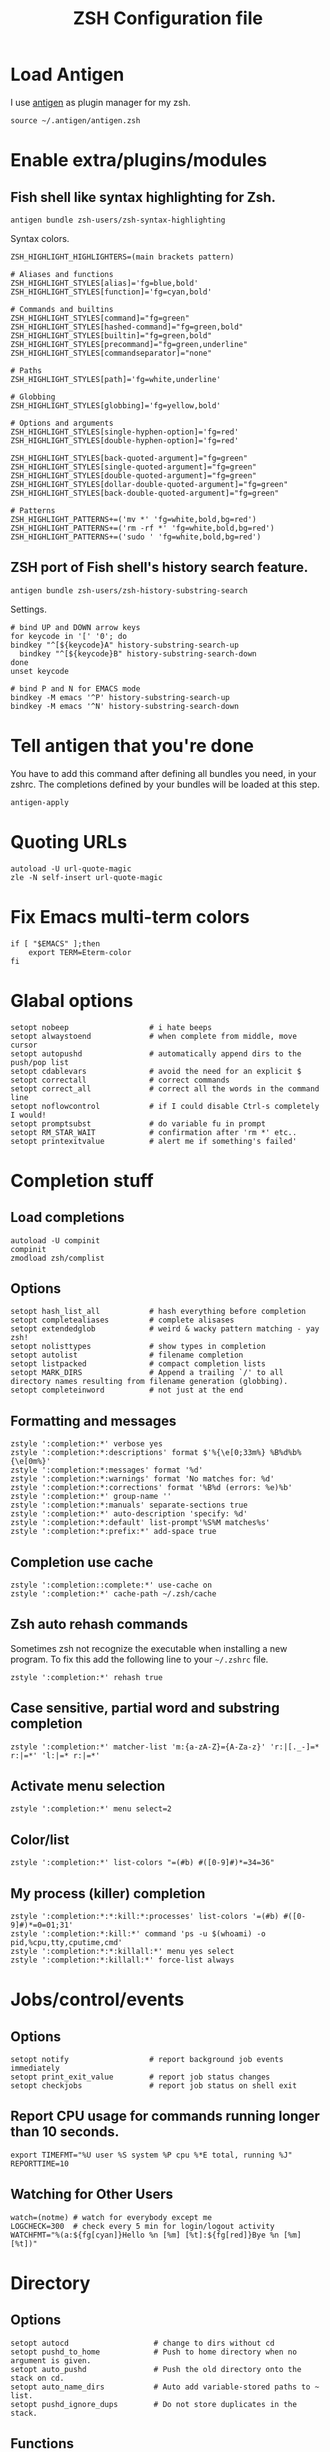 #+TITLE: ZSH Configuration file

* Load Antigen

I use [[https://github.com/zsh-users/antigen][antigen]] as plugin manager for my zsh.

#+begin_src shell-script
source ~/.antigen/antigen.zsh
#+end_src

* Enable extra/plugins/modules

** Fish shell like syntax highlighting for Zsh.

#+begin_src shell-script
antigen bundle zsh-users/zsh-syntax-highlighting
#+end_src

Syntax colors.

#+begin_src shell-script
ZSH_HIGHLIGHT_HIGHLIGHTERS=(main brackets pattern)

# Aliases and functions
ZSH_HIGHLIGHT_STYLES[alias]='fg=blue,bold'
ZSH_HIGHLIGHT_STYLES[function]='fg=cyan,bold'

# Commands and builtins
ZSH_HIGHLIGHT_STYLES[command]="fg=green"
ZSH_HIGHLIGHT_STYLES[hashed-command]="fg=green,bold"
ZSH_HIGHLIGHT_STYLES[builtin]="fg=green,bold"
ZSH_HIGHLIGHT_STYLES[precommand]="fg=green,underline"
ZSH_HIGHLIGHT_STYLES[commandseparator]="none"

# Paths
ZSH_HIGHLIGHT_STYLES[path]='fg=white,underline'

# Globbing
ZSH_HIGHLIGHT_STYLES[globbing]='fg=yellow,bold'

# Options and arguments
ZSH_HIGHLIGHT_STYLES[single-hyphen-option]='fg=red'
ZSH_HIGHLIGHT_STYLES[double-hyphen-option]='fg=red'

ZSH_HIGHLIGHT_STYLES[back-quoted-argument]="fg=green"
ZSH_HIGHLIGHT_STYLES[single-quoted-argument]="fg=green"
ZSH_HIGHLIGHT_STYLES[double-quoted-argument]="fg=green"
ZSH_HIGHLIGHT_STYLES[dollar-double-quoted-argument]="fg=green"
ZSH_HIGHLIGHT_STYLES[back-double-quoted-argument]="fg=green"

# Patterns
ZSH_HIGHLIGHT_PATTERNS+=('mv *' 'fg=white,bold,bg=red')
ZSH_HIGHLIGHT_PATTERNS+=('rm -rf *' 'fg=white,bold,bg=red')
ZSH_HIGHLIGHT_PATTERNS+=('sudo ' 'fg=white,bold,bg=red')
#+end_src

** ZSH port of Fish shell's history search feature.

#+begin_src shell-script
antigen bundle zsh-users/zsh-history-substring-search
#+end_src

Settings.

#+begin_src shell-script
# bind UP and DOWN arrow keys
for keycode in '[' '0'; do
bindkey "^[${keycode}A" history-substring-search-up
  bindkey "^[${keycode}B" history-substring-search-down
done
unset keycode

# bind P and N for EMACS mode
bindkey -M emacs '^P' history-substring-search-up
bindkey -M emacs '^N' history-substring-search-down
#+end_src

* Tell antigen that you're done

You have to add this command after defining all bundles you need, in your zshrc. The completions defined by your bundles
will be loaded at this step.

#+begin_src shell-script
antigen-apply
#+end_src

* Quoting URLs

#+begin_src shell-script
autoload -U url-quote-magic
zle -N self-insert url-quote-magic
#+end_src

* Fix Emacs multi-term colors

#+begin_src shell-script
if [ "$EMACS" ];then
    export TERM=Eterm-color
fi
#+end_src

* Glabal options

#+begin_src shell-script
setopt nobeep                  # i hate beeps
setopt alwaystoend             # when complete from middle, move cursor
setopt autopushd               # automatically append dirs to the push/pop list
setopt cdablevars              # avoid the need for an explicit $
setopt correctall              # correct commands
setopt correct_all             # correct all the words in the command line
setopt noflowcontrol           # if I could disable Ctrl-s completely I would!
setopt promptsubst             # do variable fu in prompt
setopt RM_STAR_WAIT            # confirmation after 'rm *' etc..
setopt printexitvalue          # alert me if something's failed'
#+end_src

* Completion stuff

** Load completions

#+begin_src shell-script
autoload -U compinit
compinit
zmodload zsh/complist
#+end_src

** Options

#+begin_src shell-script
setopt hash_list_all           # hash everything before completion
setopt completealiases         # complete alisases
setopt extendedglob            # weird & wacky pattern matching - yay zsh!
setopt nolisttypes             # show types in completion
setopt autolist                # filename completion
setopt listpacked              # compact completion lists
setopt MARK_DIRS               # Append a trailing `/' to all directory names resulting from filename generation (globbing).
setopt completeinword          # not just at the end
#+end_src

** Formatting and messages

#+begin_src shell-script
zstyle ':completion:*' verbose yes
zstyle ':completion:*:descriptions' format $'%{\e[0;33m%} %B%d%b%{\e[0m%}'
zstyle ':completion:*:messages' format '%d'
zstyle ':completion:*:warnings' format 'No matches for: %d'
zstyle ':completion:*:corrections' format '%B%d (errors: %e)%b'
zstyle ':completion:*' group-name ''
zstyle ':completion:*:manuals' separate-sections true
zstyle ':completion:*' auto-description 'specify: %d'
zstyle ':completion:*:default' list-prompt'%S%M matches%s'
zstyle ':completion:*:prefix:*' add-space true
#+end_src

** Completion use cache

#+begin_src shell-script
zstyle ':completion::complete:*' use-cache on
zstyle ':completion:*' cache-path ~/.zsh/cache
#+end_src

** Zsh auto rehash commands

Sometimes zsh not recognize the executable when installing a new program.
To fix this add the following line to your =~/.zshrc= file.

#+begin_src shell-script
zstyle ':completion:*' rehash true
#+end_src

** Case sensitive, partial word and substring completion

#+begin_src shell-script
zstyle ':completion:*' matcher-list 'm:{a-zA-Z}={A-Za-z}' 'r:|[._-]=* r:|=*' 'l:|=* r:|=*'
#+end_src

** Activate menu selection

#+begin_src shell-script
zstyle ':completion:*' menu select=2
#+end_src

** Color/list

#+begin_src shell-script
zstyle ':completion:*' list-colors "=(#b) #([0-9]#)*=34=36"
#+end_src

** My process (killer) completion

#+begin_src shell-script
zstyle ':completion:*:*:kill:*:processes' list-colors '=(#b) #([0-9]#)*=0=01;31'
zstyle ':completion:*:kill:*' command 'ps -u $(whoami) -o pid,%cpu,tty,cputime,cmd'
zstyle ':completion:*:*:killall:*' menu yes select
zstyle ':completion:*:killall:*' force-list always
#+end_src

* Jobs/control/events

** Options
#+begin_src shell-script
setopt notify                  # report background job events immediately
setopt print_exit_value        # report job status changes
setopt checkjobs               # report job status on shell exit
#+end_src

** Report CPU usage for commands running longer than 10 seconds.

#+begin_src shell-script
export TIMEFMT="%U user %S system %P cpu %*E total, running %J"
REPORTTIME=10
#+end_src

** Watching for Other Users

#+begin_src shell-script
watch=(notme) # watch for everybody except me
LOGCHECK=300  # check every 5 min for login/logout activity
WATCHFMT="%(a:${fg[cyan]}Hello %n [%m] [%t]:${fg[red]}Bye %n [%m] [%t])"
#+end_src

* Directory

** Options

#+begin_src shell-script
setopt autocd                   # change to dirs without cd
setopt pushd_to_home            # Push to home directory when no argument is given.
setopt auto_pushd               # Push the old directory onto the stack on cd.
setopt auto_name_dirs           # Auto add variable-stored paths to ~ list.
setopt pushd_ignore_dups        # Do not store duplicates in the stack.
#+end_src

** Functions

#+begin_src shell-script
cd () {
  if   [[ "x$*" == "x..." ]]; then
    cd ../..
  elif [[ "x$*" == "x...." ]]; then
    cd ../../..
  elif [[ "x$*" == "x....." ]]; then
    cd ../../..
  elif [[ "x$*" == "x......" ]]; then
    cd ../../../..
  else
    builtin cd "$@"
  fi
}

function mcd() {
    mkdir -p "$1" && cd "$1";
}
#+end_src

** Aliases

#+begin_src shell-script
alias ..='cd ..'
alias cd..='cd ..'
alias cd...='cd ../..'
alias cd....='cd ../../..'
alias cd.....='cd ../../../..'
alias cd/='cd /'

alias 1='cd -'
alias 2='cd +2'
alias 3='cd +3'
alias 4='cd +4'
alias 5='cd +5'
alias 6='cd +6'
alias 7='cd +7'
alias 8='cd +8'
alias 9='cd +9'

alias d='dirs -v | head -10'
#+end_src

* History

** Variables

#+begin_src shell-script
HISTFILE=$HOME/.zsh_history
HISTSIZE=10000
SAVEHIST=10000
#+end_src

** Options

#+begin_src shell-script
setopt append_history     # Allow multiple terminal sessions to all append to one zsh command history
setopt extended_history   # Include more information about when the command was executed, etc
setopt hist_ignore_dups   # Ignore duplication command history list
setopt hist_reduce_blanks # Remove extra blanks from each command line being added to history
setopt inc_append_history # Add comamnds as they are typed, don't wait until shell exit'
setopt hist_find_no_dups  # When searching history don't display results already cycled through twice'
setopt share_history      # Share command history data
#+end_src

* Terminal

** dircolors

#+begin_src shell-script
eval `dircolors ~/.dircolors`
#+end_src

** Aliases

*** Compile/Sources

#+begin_src shell-script
alias cm='./configure && make'
alias mmi='make && sudo make install'
alias pmmi='perl Makefile.PL && mmi'
alias maek='make'
alias mkae='make'
alias pipr='pip install --no-deps --ignore-installed'
#+end_src

*** Emacs

#+begin_src shell-script
alias emacs='emacsclient -ca'
alias ec='emacsclient -c'
alias e='emacsclient -a -t'
alias eq='emacs -nw --quick'
alias eamcs='emacs'
alias emcs='emacs'
alias nano='e'
alias vim='emacs'
alias vi='emacs'
alias leafpad='ec'
alias gedit='ec'
# http://emacsredux.com/blog/2013/04/21/edit-files-as-root/
alias es="SUDO_EDITOR=\"emacsclient -t -a emacs\" sudoedit"
alias E='es'
#+end_src

*** Apps

#+begin_src shell-script
alias sl="screen -list"  # GNU/Screen
alias wiki='wiki-search' # Archlinux-Wiki
alias rat='ratpoison -c' # Ratpoison
#+end_src

*** PACMAN/AUR

#+begin_src shell-script
alias pacman='pacman --color=always'
alias cower='cower --color=always'
alias cowerd='cower --download --force --target=/home/ivo/Packages/arch/aur/'
alias updates='checkupdates && cower -u'
#+end_src

*** PKGBUILD's

#+begin_src shell-script
alias mp='makepkg'
alias mpf='makepkg -f'
alias mpsi='makepkg -si'
alias mpg='makepkg -g >> PKGBUILD'
alias mps='makepkg -g >> PKGBUILD && makepkg -f'
alias ms='makepkg --source'
alias msf='makepkg --source -f'
#+end_src

*** Systemd

#+begin_src shell-script
alias ctl='sudo systemctl'
alias start='sudo systemctl start'
alias stop='sudo systemctl stop'
alias status='sudo systemctl status'
alias restart='sudo systemctl restart'
alias reboot='sudo systemctl start reboot.target'
#alias enable='sudo systemctl enable' # problematic on my pc and zsh 5.0.5
alias disable='sudo systemctl disable'
alias units='systemctl list-unit-files'
alias targets='systemctl list-units --type=target'
#+end_src

*** Maintenance

logs.

#+begin_src shell-script
alias journalctl-error='sudo journalctl -b --priority 0..3'
#+end_src

Clear Conkeror Profile.

#+begin_src shell-script
alias pc='profile-cleaner ck'
#+end_src

*** Auto extension stuff

#+begin_src shell-script
alias -s {ogg,mp3,wav,wma}="mplayer"
alias -s {avi,mpeg,mpg,mov,m2v,flv}="mplayer"
alias -s {png,gif,jpg,jpeg}=$EDITOR
alias -s {doc,pdf}=$EDITOR
alias -s {txt,c,h,conf,tex}=$EDITOR
alias -s PKGBUILD=$EDITOR
alias -s {html,php,com,net,org,gov}=$BROWSER
alias -s torrent='transmission-gtk'
#+end_src

*** No/Correct commands

#+begin_src shell-script
alias man='nocorrect man'
alias mv='nocorrect mv'
alias mysql='nocorrect mysql'
alias mkdir='nocorrect mkdir'
#+end_src

*** General

#+begin_src shell-script
alias cp='cp -RPv'
alias la='ls -a'
alias lsa='ls -lah'
alias l='ls -la'
alias ll='ls -l'
alias ls='ls -Xp --color=auto'
alias mk='mkdir -p'
alias mkdir='mk'
alias mv='mv -i'
alias wget='wget -c'
alias history='fc -l 1'
alias h='history'
alias ssh='ssh -X'
alias grep='grep --color=auto'
alias free='free -m'
alias open='xdg-open'
alias c='clear'
alias q='exit'
alias Q='q'
alias t='touch'
alias j='jobs'
#+end_src

*** Mount devices

#+begin_src shell-script
alias cdmount='sudo mount /dev/sr0 /mnt/cdrom/'
alias usb='sudo mount /dev/sdb1 /mnt/usb'
alias uusb='sudo umount /mnt/usb
#+end_src

*** Wireless/Network

#+begin_src shell-script
alias myip='curl ifconfig.me'
alias pi='ping -c 4 archlinux.org'
alias fw='sudo iptables -L'
alias netctl='sudo netctl'
alias netctl-auto='sudo netctl-auto'
alias myserver='python -m SimpleHTTPServer 8000'
alias speedtest='speedtest-cli --simple'
#+end_src

*** Global aliases

#+begin_src shell-script
alias -g H="| head"
alias -g T="| tail"
alias -g G="| grep"
alias -g L="| less"
alias -g M="| most"
alias -g B="&|"
alias -g H="--help"
alias -g LL="2>&1 | less"
alias -g CA="2>&1 | cat -A"
alias -g NE="2> /dev/null"
alias -g NUL="> /dev/null 2>&1"
#+end_src

** functions

*** Packing in the archive

#+begin_src shell-script
pk () {
    if [ $1 ] ; then
case $1 in
            tbz) tar cjvf $2.tar.bz2 $2 ;;
            tgz) tar czvf $2.tar.gz $2 ;;
            tar) tar cpvf $2.tar $2 ;;
            bz2) bzip $2 ;;
            gz) gzip -c -9 -n $2 > $2.gz ;;
            zip) zip -r $2.zip $2 ;;
            7z) 7z a $2.7z $2 ;;
            *) echo "'$1' cannot be packed via pk()" ;;
        esac
else
echo "'$1' is not a valid file"
    fi
}
#+end_src

*** Extract files

#+begin_src shell-script
extract () {
    if [ -f $1 ] ; then
case $1 in
            *.tar.bz2) tar xvjf $1 ;;
            *.tar.gz) tar xvzf $1 ;;
            *.bz2) bunzip2 $1 ;;
            *.rar) rar x $1 ;;
            *.gz) gunzip $1 ;;
            *.tar) tar xvf $1 ;;
            *.tbz2) tar xvjf $1 ;;
            *.tgz) tar xvzf $1 ;;
            *.zip) unzip $1 ;;
            *.Z) uncompress $1 ;;
            *.7z) 7z x $1 ;;
            *) echo "don't know how to extract '$1′…" ;;
        esac
else
echo "'$1′ is not a valid file!"
    fi
}
#+end_src

*** Remove orphans (Archlinux)

#+begin_src  shell-script
orphans() {
    if [[ ! -n $(pacman -Qdt) ]]; then
        echo no orphans to remove
    else
        sudo pacman -Rs $(pacman -Qdtq)
    fi
}
#+end_src

*** Diff

#+begin_src shell-script
if command -v colordiff > /dev/null 2>&1; then
    alias diff="colordiff -Nuar"
else
    alias diff="diff -Nuar"
fi
#+end_src

* Profile

** My Preferred programs

#+begin_src shell-script
export EDITOR="emacs"
export CC="/usr/bin/gcc"
export BROWSER="conkeror"
export HOMEPAGE="https://bbs.archlinux.org/search.php?action=show_new"
#+end_src

** Encoding

#+begin_src shell-script
export LANG="en_US.UTF-8"
export LC_ALL=$LANG
export LC_COLLATE=$LANG
export LC_CTYPE=$LANG
export LC_MESSAGES=$LANG
export LC_MONETARY=$LANG
export LC_NUMERIC=$LANG
export LC_TIME=$LANG
export LC_NAME=$LANG
export LC_TELEPHONE=$LANG
export LESSCHARSET="UTF-8"
#+end_src

** Add ~/bin to path

#+begin_src shell-script
export PATH="$HOME/bin:$PATH"
#+end_src


* The Prompt

** Load the colors

#+begin_src shell-script
autoload -U colors && color
#+end_src

** Git prompt

#+begin_src shell-script
function prompt_char {
    git branch >/dev/null 2>/dev/null && echo '±' && return
    hg root >/dev/null 2>/dev/null && echo '☿' && return
    echo '$'
}

function git_branch {
    BRANCH="$(git symbolic-ref HEAD 2>/dev/null | cut -d'/' -f3)"
    if ! test -z $BRANCH; then
        COL="%{$fg[green]%}" # Everything's fine
        [[ $(git log origin/master..HEAD 2> /dev/null ) != "" ]] && COL="%{$fg[red]%}" # We have changes to push
        [[ $(git status --porcelain 2> /dev/null) != "" ]] && COL="%{$fg[yellow]%}" # We have uncommited changes
        echo "%{$fg[green]%}(%{$fg[cyan]%}$(prompt_char) $COL$BRANCH%{$fg[green]%})"
    fi
}
#+end_src

** Prompt

#+begin_src shell-script
PROMPT='$(git_branch)%{$fg[green]%}(%~)%{$reset_color%}%# '
RPROMPT="%(?,%{$fg[green]%}:%),%{$fg[yellow]%}%? %{$fg[red]%}:()%f"
SPROMPT="Correct %{$fg[red]%}%R to %{$fg[green]%}%r?%{$reset_color%} ([%{$fg[green]%}Y%{$reset_color%}]es/[%{$fg[red]%}N%{$reset_color%}]o/[%{$fg[yellow]%}E%{$reset_color%}]dit/[%{$fg[red]%}A%{$reset_color%}]bort) "
#+end_src

* Keybindings

** Use emacs style

#+begin_src
bindkey -e
#+end_src

** Enable magic space

#+begin_src shell-script
bindkey ' '   magic-space
#+end_src

